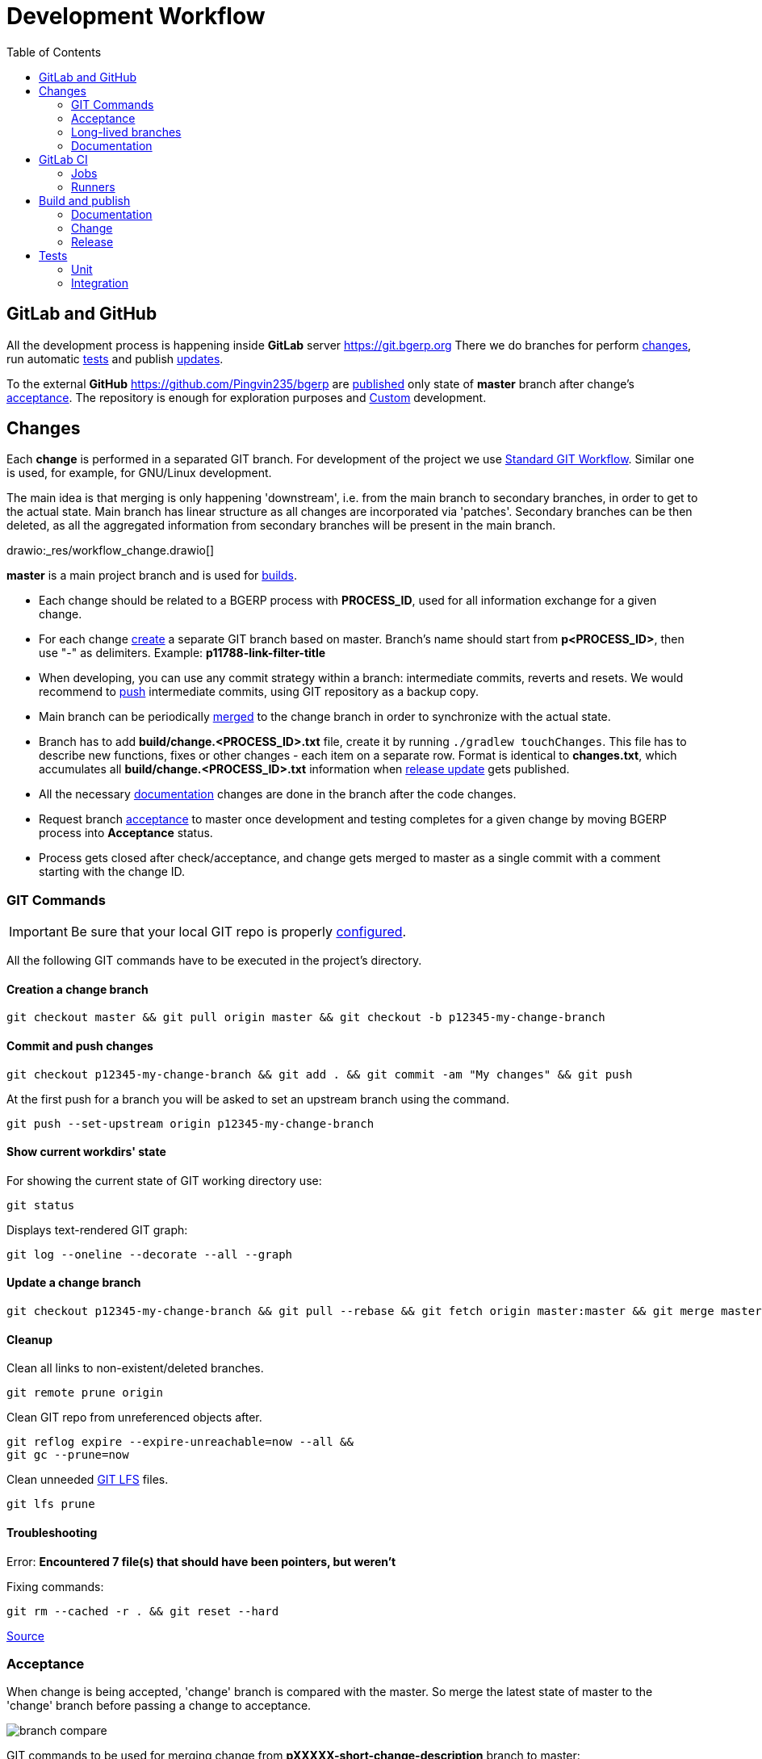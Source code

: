 = Development Workflow
:toc:

[[git-lab-git-hub]]
== GitLab and GitHub
All the development process is happening inside *GitLab* server https://git.bgerp.org
There we do branches for perform <<change, changes>>, run automatic <<test, tests>> and publish <<gitlab-ci, updates>>.

To the external *GitHub* https://github.com/Pingvin235/bgerp are <<publish-source, published>> only state of *master* branch after change's <<accept, acceptance>>.
The repository is enough for exploration purposes and <<../kernel/extension.adoc#custom, Custom>> development.

[[change]]
== Changes
Each *change* is performed in a separated GIT branch.
For development of the project we use link:https://docs.google.com/document/d/15NptRsx1qrdiWEew23EFz6gbxD6S12VQpnBQ6X9NbiQ/edit?usp=sharing[Standard GIT Workflow].
Similar one is used, for example, for GNU/Linux development.

The main idea is that merging is only happening 'downstream', i.e. from the main branch to secondary branches, in order to get to the actual state.
Main branch has linear structure as all changes are incorporated via 'patches'.
Secondary branches can be then deleted, as all the aggregated information from secondary branches will be present in the main branch.

drawio:_res/workflow_change.drawio[]

*master* is a main project branch and is used for <<build, builds>>.
[square]
* Each change should be related to a BGERP process with *PROCESS_ID*, used for all information exchange for a given change.
* For each change <<change-git-create, create>> a separate GIT branch based on master. Branch's name should start from *p<PROCESS_ID>*, then use "-" as delimiters.
Example: *p11788-link-filter-title*
* When developing, you can use any commit strategy within a branch: intermediate commits, reverts and resets.
We would recommend to <<change-git-commit, push>> intermediate commits, using GIT repository as a backup copy.
* Main branch can be periodically <<change-git-update, merged>> to the change branch in order to synchronize with the actual state.
* Branch has to add *build/change.<PROCESS_ID>.txt* file, create it by running `./gradlew touchChanges`. [[changes-file]]
This file has to describe new functions, fixes or other changes - each item on a separate row.
Format is identical to *changes.txt*, which accumulates all *build/change.<PROCESS_ID>.txt* information when <<build-release, release update>> gets published.
* All the necessary <<doc, documentation>> changes are done in the branch after the code changes.
* Request branch <<accept, acceptance>> to master once development and testing completes for a given change by moving BGERP process into *Acceptance* status.
* Process gets closed after check/acceptance, and change gets merged to master as a single commit with a comment starting with the change ID.

[[change-git]]
=== GIT Commands
IMPORTANT: Be sure that your local GIT repo is properly <<index.adoc#checkout-contrib, configured>>.

All the following GIT commands have to be executed in the project's directory.

[[change-git-create]]
==== Creation a change branch
[source]
----
git checkout master && git pull origin master && git checkout -b p12345-my-change-branch
----

[[change-git-commit]]
==== Commit and push changes
[source]
----
git checkout p12345-my-change-branch && git add . && git commit -am "My changes" && git push
----

At the first push for a branch you will be asked to set an upstream branch using the command.
[source]
----
git push --set-upstream origin p12345-my-change-branch
----

[[change-git-state]]
==== Show current workdirs' state
For showing the current state of GIT working directory use:
[source]
----
git status
----

Displays text-rendered GIT graph:
[source]
----
git log --oneline --decorate --all --graph
----

[[change-git-update]]
==== Update a change branch
[source]
----
git checkout p12345-my-change-branch && git pull --rebase && git fetch origin master:master && git merge master
----

[[change-git-cleanup]]
==== Cleanup
Clean all links to non-existent/deleted branches.
[source]
----
git remote prune origin
----

Clean GIT repo from unreferenced objects after.
[source]
----
git reflog expire --expire-unreachable=now --all &&
git gc --prune=now
----

Clean unneeded link:https://git-lfs.github.com/[GIT LFS] files.
[source]
----
git lfs prune
----

[[change-git-trouble]]
==== Troubleshooting
Error: *Encountered 7 file(s) that should have been pointers, but weren't*

Fixing commands:
[source]
----
git rm --cached -r . && git reset --hard
----

link:https://stackoverflow.com/questions/46704572/git-error-encountered-7-files-that-should-have-been-pointers-but-werent/54221959[Source]

[[accept]]
=== Acceptance
When change is being accepted, 'change' branch is compared with the master.
So merge the latest state of master to the 'change' branch before passing a change to acceptance.

image::_res/branch_compare.png[]

GIT commands to be used for merging change from *pXXXXX-short-change-description* branch to master:
[source, bash]
----
git checkout pXXXXX-short-change-description && git pull
git commit --allow-empty -m "MERGED" && git push
git checkout master && git pull
git merge --squash pXXXXX-short-change-description
----

Commit with current GIT user.
[source, bash]
----
git commit -am "pXXXXX Some change description."
----

Or for preserving the author in GitHub. Mapping internal to external mails is available in file `.gitlab-ci-publish-author.sh`
[source, bash]
----
git commit -am "pXXXXX Some change description." --author="Developer Name <internal@gitlab.email>"
----

And finally, push.
[source, bash]
----
git push
----

IMPORTANT: Perform a separate GIT Push after each <<accept, acceptance>> in order to correctly <<publish-source, publish>> in the open repository.

After each acceptance to the *master* branch CI performs <<test-and-publish-update-master, test-and-publish-update-master>> and
<<test-integration-master, test-integration-master>> jobs, which together prepare data for running <<../kernel/install.adoc#demo, Demo System>>.

[[long-lived-branch]]
=== Long-lived branches
Long-lived branches only get changes which *are not altering product functionality*, for example: localization and documentation fixes, code formatting, tests.
BGERP process for a change does not get closed , and <<accept, acceptance>> is performed multiple times upon completion of specific change(s).

[[doc]]
=== Documentation
For building of the manual used Open Source tool link:https://pzdcdoc.org[PzdcDoc].
The source AsciiDoctor and resource files are placed in `srcx/doc` directory.
The examples of documentation's format may be found <<examples.adoc#doc, here>>.

[[doc-plugin]]
==== Plugin
<<index.adoc#plugin, Plugin>> documentation should have the following structure:
[square]
* *About* - common information about;
* *Setup* - how to configure;
* *Usage* - using instructions with screenshots;
* *Development* - info for developers.

As examples of following the structure see plugins: <<../plugin/git/index.adoc#, GIT>>, <<../plugin/svc/backup/index.adoc#, Backup>>.

[[doc-image]]
==== Images
Images like screenshots in documentation *must* be stored in PNG format with *.png* extension.
This extension is configured to be stored in GIT LFS.
Use *width* attribute for limiting size rather than resizing that can sometimes increase a file size.

[[doc-change]]
==== Change
Documentation changes are recommended to be done at the end of <<change, branch development>>, using <<changes-file, changes file>> as preliminary notes.
CI job <<test-and-publish-update, test-and-publish-update>> builds documentation automatically for each commit or it might be <<build-doc, built>> locally.

Due the strict references and snippets checking, it is quite possible to have broken <<test-and-publish-update, state>> of documentation
even without changes in `.adoc` files. Something like the following:
[source]
----
2020-05-25 12:17:39,149 INFO DocGenerator [main] Processing: srcx/doc/project.adoc
2020-05-25 12:17:39,844 ERROR Snippet [main] Snippet '../../src/ru/bgcrm/struts/action/MessageAction.java' doesn't start from: 'message.se', line number: 205, content: newProcess.setDescription(message.getSubject());
2020-05-25 12:17:39,855 ERROR Snippet [main] Snippet '../../src/ru/bgcrm/struts/action/MessageAction.java' doesn't end on: ');', line number: 71, content: if (message == null)
2020-05-25 12:17:39,859 ERROR Snippet [main] Snippet '../../src/ru/bgcrm/struts/action/MessageAction.java' doesn't start from: 'pu', line number: 241, content:
2020-05-25 12:17:39,860 ERROR Snippet [main] Snippet '../../src/ru/bgcrm/struts/action/MessageAction.java' doesn't end on: '}', line number: 253, content:
2020-05-25 12:17:39,911 ERROR Snippet [main] Snippet '../../webapps/WEB-INF/jspf/user/search/search.jsp' doesn't start from: '<div', line number: 1, content: <%@ page contentType="text/html; charset=UTF-8"%>
2020-05-25 12:17:39,911 ERROR Snippet [main] Snippet '../../webapps/WEB-INF/jspf/user/search/search.jsp' doesn't end on: '/div>', line number: 134, content: <%@ include file="/WEB-INF/jspf/shell_title.jsp"%>
2
----

For such cases here is the *fixing algorithm*.
First, find the failing line in `.adoc` file:

image::_res/snippet_fix_1.png[]

After that, using branch comparison, find the new rows and change them in the `.adoc`:

image::_res/snippet_fix_2.png[]

Hints:
[square]
* If documentation was already corrected in the current branch, you can create a mock branch on the last working state.
* Use line numbers for searching over failing snippets.

Place human readable changes description with screens (possible link images from a main article) in <<../changes/0/index.adoc#, 0>> changes file.

NOTE: You can postpone the complete work and only store screenshots to the `_res` directory there.

[[doc-release]]
==== Release
Publication of the product manual <<publish-doc, runs>> automatically from <<long-lived-branch, long-lived branch>> *p11862-documentation*.
In the same branch may be made changes for *documentation only of the latest release* that also will be published.

[[gitlab-ci]]
== GitLab CI
link:../../../.gitlab-ci.yml[.gitlab-ci.yml] file has configuration for running certain jobs automatically upon each GIT commit.
Different jobs are executed within different <<change, GIT>> branches.

[[gitlab-ci-job]]
=== Jobs
Please find below description of CI jobs.

[[test-and-publish-update]]
==== test-and-publish-update
The job is executed in every <<change, change>> branch.

Launches <<unit-test, Unit tests>> and <<build-doc, documentation build and validity check>>.
If everything is went without error then publishing <<build-change, update>> with documentation from the branch to https://bgerp.org/change/<PROCESS_ID>

NOTE: All the published change updates have the same version, equal to the next release.

[[test-and-publish-update-master]]
==== test-and-publish-update-master
The job is executed in *master* branch.

Does the same as *test-and-publish-update* but for master branch.
As there is no real *PROCESS_ID* available, it is taken as *0* <<build-change, published>> update.
The artificial change *0* can be used for updating to the latest state of *master*.
To this state is periodically reset <<../kernel/install.adoc#demo, Demo System>>.

[[test-integration]]
==== test-integration
Runs <<integration-test, integration test>> with DB in container.

[[test-integration-master]]
==== test-integration-master
The job is executed in *master* branch.

Runs <<integration-test, integration test>>.
Upon successful tests execution, written in DB dump gets extracted for <<../kernel/install.adoc#demo, Demo System>>.

[[publish-source]]
==== publish-source
The job is executed in *master* branch.

Publishes actual source code from `master` into an open repository https://github.com/pingvin235/bgerp
//This method has been chosen in order to limit an open repository size and in order to hide previously deleted files from history.

[[publish-doc]]
==== publish-doc
The job is executed in <<long-lived-branch, long-lived branch>> *p11862-documentation*.

The branch contains the documentation sources for the latest release.
Launches <<build-doc, documentation build and validity check>>, if no errors are found, publishes on https://bgerp.org/version/3.0/doc.

[[gitlab-ci-runner]]
=== Runners
Runners are responsible for executing jobs. The project already has some runners available,
but you can register additional ones to speed up process.

The list of runners is available here: https://git.bgerp.org/admin/runners
There also can be taken registration *token*.

image::_res/gitlab_runner_token.png[width="800px"]

A runner can be also added are here: https://git.bgerp.org/bgerp/bgerp/-/settings/ci_cd under *Runners* section.

That can be done on every system with installed Docker.
[source]
----
# delete existing runner if exists
docker pull gitlab/gitlab-runner:latest && docker stop gitlab-runner && docker rm gitlab-runner
# create and start runner container
docker run -d --name gitlab-runner --restart always -v /srv/gitlab-runner/config:/etc/gitlab-runner -v /var/run/docker.sock:/var/run/docker.sock gitlab/gitlab-runner:latest
# register runner, use executor: 'docker', URL: https://git.bgerp.org/
docker run --rm -it -v /srv/gitlab-runner/config:/etc/gitlab-runner gitlab/gitlab-runner register
----

[[build]]
== Build and publish
Project is configured in Gradle format (configuration file: link:../../../build.gradle[build.gradle])

For building and publishing, apart from Java you will need <<index.adoc#env-console, console environment>> with available *scp*, *ssh* and *rsync* commands.

NOTE: Here and below all commands are shown for WSL environment, *NIX will not need `bash -c` prefix.

[[build-doc]]
=== Documentation
[source]
----
bash -c "./gradlew clean doc"
----
Resulting HTML files will be present in *target/doc*. Internal link validation is performed automatically.

[[build-change]]
=== Change
NOTE: This task is automatically run by <<test-and-publish-update, CI>>.

Build and publish on https://bgerp.org/change update package with a <<change, change>>.

All the updates packages are copies to Web directory: `https://bgerp.org/change/PROCESS_ID`
The <<changes-file, changes file>> has also copied, and all documentation links there starting from `https://bgerp.org/version/VERSION_NUMBER/doc`
are automatically replaced to the `https://bgerp.org/change/PROCESS_ID/doc`.

Users have a capability to <<../kernel/install.adoc#update-installer-ui, update>> to the change using a *PROCESS_ID* as an identifier.

Multiple update publications are possible until all bugs/caveats are found - after that that change <<accept, accepted>>
into a main branch and a new build gets <<build-release, published>>

[[build-release]]
=== Release
[IMPORTANT]
====
Public SSH key or the developer might be added for *cdn@bgerp.org* and *www@bgerp.org*.
Before you publish a change update, make sure that `ssh cdn@bgerp.org` and `ssh www@bgerp.org` sessions work for you.

Script `files.sh` uses *rename* command, it must be installed.

When pushing Docker images from a system first you would need to perform login:
[source]
----
docker login --username bgerp
----

And input an *Access Token for Docker Hub*.
====

Build is performed from a *master* branch and can include many <<accept, accepted changes>>.

CAUTION: Be sure that <<test-integration, Integration tests>> are successfully done on *master* to provide data for <<../kernel/install.adoc#demo, Demo System>>.

CAUTION: Stop all running IDEs with opened project directory.

Perform the following:
[source, bash]
----
./gradlew clean resetProperties updateLibProperties buildUpdateLib updateProperties buildUpdate buildDist
----

NOTE: *buildUpdateLib* and *updateLibProperties* tasks check existence of file `build/changes.lib.txt`, marking changes in <<index.adoc#java-lib, Java libraries>>.

Build the *bgerp/base* Docker Image, which should be rebuilt in case of updating MySQL or Java versions in it:
[source]
----
bash build/docker/base/files.sh && docker build build/docker/base -t bgerp/base && docker push bgerp/base
----

Build the *bgerp/bgerp* Docker Image:
[source, bash]
----
bash build/docker/files.sh && docker build build/docker -t bgerp/bgerp && docker push bgerp/bgerp
----

Then apply file changes and commit them:
[source, bash]
----
./gradlew changesFile changesRss changesDoc publishCommit
----

Copy the built artifacts to the server and check the results on https://bgerp.org
[source, bash]
----
bash -c "./gradlew publishRelease"
----

Check the release commit and make:
[source, bash]
----
git push
----

Merge the latest state of the master on <<doc-release, documentation>> branch:
[source, bash]
----
git checkout p11862-documentation && git pull --rebase && git merge master && git push
----

Pick documentation changes back to master.
[source, bash]
----
git checkout master && git pull --rebase && git merge --squash p11862-documentation && git commit -am "p11862 Documentation." && git push
----

Add news to Web sites about release with a link to the release changes.

NOTE: In case of bugfix releases already existing changes document may be renamed, now news is needed.

[[test]]
== Tests

[[unit-test]]
=== Unit
JUnit framework is used (`srcx/test` directory)
Used to test specific algorithms, test do not depend on each other and do not work with DB.

Test are launched locally using the following command:
[source, bash]
----
bash -c "./gradlew clean test"
----

[[integration-test]]
=== Integration
TestNG framework is used (`srcx/itest` directory)

Integration test performs initialization an empty DB and filling after it with configuration.
Tests form a dependencies graph which defined order and execution parallelism.

[source, bash]
----
./gradlew itest
----

By default the tests uses MySQL instance with credentials taken from `bgerp.properties` file.
For local run use <<index.adoc#run-data, Docker DB Instance>> for that.

[[integration-test-opt]]
==== Optimization
Additionally to the recommended MySQL <<../kernel/install.adoc#mysql, configuration>>, check and set in `my.ini`:
[source]
----
innodb_file_per_table=0
----

That will significantly increase table creation speed.
After the first successful run, the structure of a DB will remain persistent and re-created faster by this way.

Creation of dump for Windows:
[source, bash]
----
echo DROP DATABASE IF EXISTS bgerp; > ./dump.sql &&
echo CREATE DATABASE bgerp DEFAULT CHARACTER SET utf8 COLLATE utf8_general_ci; >> ./dump.sql &&
echo USE bgerp; >> ./dump.sql &&
mysqldump -uDB_USER -pDB_PSWD bgerp --add-drop-database --no-data >> ./dump.sql &&
type build\bgerp\db_init_end.sql >> ./dump.sql
----

For *NIX:
[source, bash]
----
echo "DROP DATABASE IF EXISTS bgerp;" > ./dump.sql &&
echo "CREATE DATABASE bgerp DEFAULT CHARACTER SET utf8 COLLATE utf8_general_ci;" >> ./dump.sql &&
echo "USE bgerp;" >> ./dump.sql &&
mysqldump -uDB_USER -pDB_PSWD bgerp --add-drop-database --no-data >> ./dump.sql &&
cat build/bgerp/db_init_end.sql >> ./dump.sql
----

Running the tests after:
[source, bash]
----
mysql -uDB_USER -pDB_PSWD < ./dump.sql &&
gradlew integrationTest -Pdb.user=DB_USER -Pdb.pswd=DB_PSWD -Pskip.dbReset=true
----


